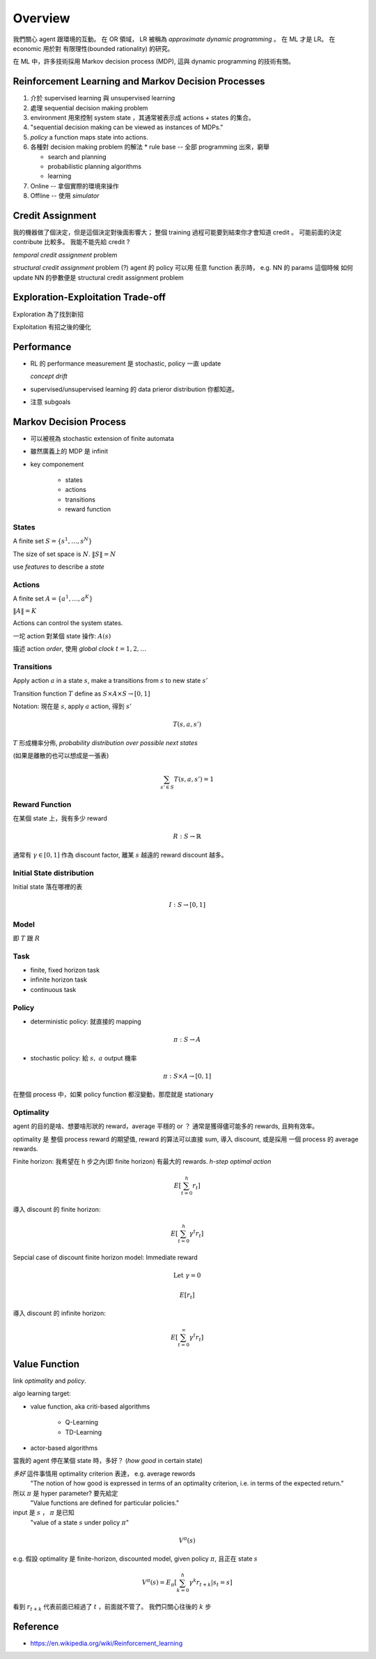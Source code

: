 Overview
===============================================================================

我們關心 agent 跟環境的互動。
在 OR 領域， LR 被稱為 *approximate dynamic programming* 。
在 ML 才是 LR。 在 economic 用於對 有限理性(bounded rationality) 的研究。

在 ML 中，許多技術採用 Markov decision process (MDP), 這與 dynamic programming
的技術有關。


Reinforcement Learning and Markov Decision Processes
----------------------------------------------------------------------

#. 介於 supervised learning 與 unsupervised learning

#. 處理 sequential decision making problem

#. environment 用來控制 system state ，其通常被表示成 actions + states 的集合。

#. "sequential decision making can be viewed as instances of MDPs."

#. `policy` a function maps state into actions.

#. 各種對 decision making problem 的解法
   * rule base -- 全部 programming 出來，窮舉

   * search and planning

   * probabilistic planning algorithms

   * learning

#. Online -- 拿個實際的環境來操作

#. Offline -- 使用 *simulator*


Credit Assignment
----------------------------------------------------------------------

我的機器做了個決定，但是這個決定對後面影響大；
整個 training 過程可能要到結束你才會知道 credit 。
可能前面的決定 contribute 比較多。
我能不能先給 credit ?

*temporal credit assignment* problem

*structural credit assignment* problem (?)
agent 的 policy 可以用 任意 function 表示時， e.g. NN 的 params
這個時候 如何 update NN 的參數便是 structural credit assignment problem


Exploration-Exploitation Trade-off
----------------------------------------------------------------------

Exploration 為了找到新招

Exploitation 有招之後的優化


Performance
----------------------------------------------------------------------


- RL 的 performance measurement 是 stochastic, policy 一直 update

  *concept drift*

- supervised/unsupervised learning 的 data prieror distribution 你都知道。

- 注意 subgoals


Markov Decision Process
----------------------------------------------------------------------

- 可以被視為 stochastic extension of finite automata

- 雖然廣義上的 MDP 是 infinit

- key componement

    - states

    - actions

    - transitions

    - reward function


States
++++++++++++++++++++++++++++++++++++++++++++++++++++++++++++

A finite set :math:`S = \{s^1, \dots, s^N\}`

The size of set space is :math:`N`. :math:`\| S \| = N`

use `features` to describe a `state`


Actions
++++++++++++++++++++++++++++++++++++++++++++++++++++++++++++

A finite set :math:`A = \{a^1, \dots, a^K\}`

:math:`\| A \| = K`

Actions can control the system states.

一坨 action 對某個 state 操作: :math:`A(s)`

描述 action `order`, 使用 `global clock` :math:`t = 1, 2, \dots`


Transitions
++++++++++++++++++++++++++++++++++++++++++++++++++++++++++++

Apply action :math:`a` in a state :math:`s`, make a transitions
from :math:`s` to new state :math:`s'`

Transition function :math:`T` define as
:math:`S \times A \times S \rightarrow [0, 1]`

Notation: 現在是 :math:`s`, apply :math:`a` action, 得到 :math:`s'`

.. math::

    T(s, a, s')

:math:`T` 形成機率分佈, `probability distribution over possible next states`

(如果是離散的也可以想成是一張表)

.. math::

    \sum_{s' \in S} T(s, a, s') = 1


Reward Function
++++++++++++++++++++++++++++++++++++++++++++++++++++++++++++

在某個 state 上，我有多少 reward

.. math::

    R: S \rightarrow \mathbb{R}

通常有 :math:`\gamma \in [0, 1]` 作為 discount factor,
離某 :math:`s` 越遠的 reward discount 越多。


Initial State distribution
++++++++++++++++++++++++++++++++++++++++++++++++++++++++++++

Initial state 落在哪裡的表

.. math::

    I: S \rightarrow [0, 1]


Model
++++++++++++++++++++++++++++++++++++++++++++++++++++++++++++

即 :math:`T` 跟 :math:`R`


Task
++++++++++++++++++++++++++++++++++++++++++++++++++++++++++++

- finite, fixed horizon task

- infinite horizon task

- continuous task


Policy
++++++++++++++++++++++++++++++++++++++++++++++++++++++++++++

- deterministic policy: 就直接的 mapping

.. math::

    \pi: S \rightarrow A

- stochastic policy: 給 :math:`s,\ a` output 機率

.. math::

    \pi: S \times A \rightarrow [0, 1]


在整個 process 中，如果 policy function 都沒變動，那麼就是 stationary


Optimality
++++++++++++++++++++++++++++++++++++++++++++++++++++++++++++

agent 的目的是啥、想要啥形狀的 reward，average 平穩的 or ？
通常是獲得儘可能多的 rewards, 且夠有效率。

optimality 是 整個 process reward 的期望值, reward 的算法可以直接 sum,
導入 discount, 或是採用 一個 process 的 average rewards.

Finite horizon: 我希望在 h 步之內(即 finite horizon) 有最大的 rewards.
`h-step optimal action`

.. math::

    E[ \sum_{t=0}^h r_t ]

導入 discount 的 finite horizon:

.. math::

    E[ \sum_{t=0}^h \gamma^t r_t ]

Sepcial case of discount finite horizon model: Immediate reward

.. math::

    \text{Let}\ \gamma = 0

    E[r_t]


導入 discount 的 infinite horizon:

.. math::

    E[ \sum_{t=0}^\infty \gamma^t r_t ]


Value Function
----------------------------------------------------------------------

link `optimality` and `policy`.

algo learning target:

* value function, aka criti-based algorithms

    * Q-Learning

    * TD-Learning

* actor-based algorithms

當我的 agent 停在某個 state 時，多好？ (`how good` in certain state)

`多好` 這件事情用 optimality criterion 表達， e.g. average rewords
    "The notion of how good is expressed in terms of an optimality criterion,
    i.e. in terms of the expected return."

所以 :math:`\pi` 是 hyper parameter? 要先給定
    "Value functions are defined for particular policies."

input 是 :math:`s` ， :math:`\pi` 是已知
    "value of a state :math:`s` under policy :math:`\pi`"

.. math::

    V^\pi(s)

e.g. 假設 optimality 是 finite-horizon, discounted model,
given policy :math:`\pi`, 且正在 state :math:`s`

.. math::

    V^\pi(s) = E_{\pi}[ \sum_{k=0}^h \gamma^k r_{t+k} | s_t = s ]

看到 :math:`r_{t+k}` 代表前面已經過了 :math:`t` ，前面就不管了。
我們只關心往後的 :math:`k` 步


Reference
----------------------------------------------------------------------

* https://en.wikipedia.org/wiki/Reinforcement_learning
